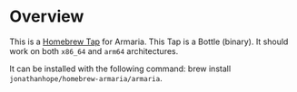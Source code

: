 * Overview

This is a [[https://docs.brew.sh/Taps][Homebrew Tap]] for Armaria. This Tap is a Bottle (binary). It should work on both ~x86_64~ and ~arm64~ architectures.

It can be installed with the following command: brew install ~jonathanhope/homebrew-armaria/armaria~.
